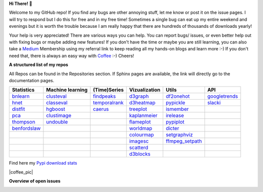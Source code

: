 **Hi There!** 👋

Welcome to my GitHub repo! If you find any bugs are other annoying stuff, let me know or post it on the issue pages. I will try to respond but I do this for free and in my free time! Sometimes a single bug can eat up my entire weekend and evenings but it is worth the trouble because I am really happy that there are hundreds of thousands of downloads yearly!

Your help is very appreciated! There are various ways you can help. You can report bugs/ issues, or even better help out with fixing bugs or maybe adding new features! If you don't have the time or maybe you are still learning, you can also take a `Medium`_ Membership using my referral link to keep reading all my hands-on blogs and learn more :-) If you don't need that, there is always an easy way with `Coffee`_ :-) Cheers!


.. _Medium: https://erdogant.medium.com/
.. _Sponsor: https://erdogant.github.io/pca/pages/html/Documentation.html
.. _Coffee: https://www.buymeacoffee.com/erdogant


**A structured list of my repos**

All Repos can be found in the Repositories section. If Sphinx pages are available, the link will directly go to the documentation pages.

.. table::
  
  +----------------+------------------+-----------------+-------------------+------------------+-----------------+    
  | Statistics     | Machine learning | (Time)Series    | Vizualization     | Utils            | API             |    
  +================+==================+=================+===================+==================+=================+     
  | `bnlearn`_     | `clusteval`_     | `findpeaks`_    | `d3graph`_        | `df2onehot`_     | `googletrends`_ |     
  +----------------+------------------+-----------------+-------------------+------------------+-----------------+   
  | `hnet`_        | `classeval`_     | `temporalrank`_ | `d3heatmap`_      | `pypickle`_      | `slacki`_       |     
  +----------------+------------------+-----------------+-------------------+------------------+-----------------+     
  | `distfit`_     | `hgboost`_       | `caerus`_       | `treeplot`_       | `ismember`_      |                 |
  +----------------+------------------+-----------------+-------------------+------------------+-----------------+       
  | `pca`_         | `clustimage`_    |                 | `kaplanmeier`_    | `irelease`_      |                 |
  +----------------+------------------+-----------------+-------------------+------------------+-----------------+    
  | `thompson`_    | `undouble`_      |                 | `flameplot`_      | `pypiplot`_      |                 |                  
  +----------------+------------------+-----------------+-------------------+------------------+-----------------+    
  | `benfordslaw`_ |                  |                 | `worldmap`_       | `dicter`_        |                 |                  
  +----------------+------------------+-----------------+-------------------+------------------+-----------------+    
  |                |                  |                 | `colourmap`_      |`setgraphviz`_    |                 |                  
  +----------------+------------------+-----------------+-------------------+------------------+-----------------+    
  |                |                  |                 | `imagesc`_        |`ffmpeg_setpath`_ |                 |                  
  +----------------+------------------+-----------------+-------------------+------------------+-----------------+   
  |                |                  |                 | `scatterd`_       |                  |                 | 
  +----------------+------------------+-----------------+-------------------+------------------+-----------------+ 
  |                |                  |                 | `d3blocks`_       |                  |                 | 
  +----------------+------------------+-----------------+-------------------+------------------+-----------------+ 
  

.. _setgraphviz: https://github.com/erdogant/setgraphviz
.. _ffmpeg_setpath: https://github.com/erdogant/ffmpeg_setpath
.. _dicter: https://erdogant.github.io/dicter/
.. _bnlearn: https://erdogant.github.io/bnlearn/
.. _hnet: https://erdogant.github.io/hnet/
.. _distfit: https://erdogant.github.io/distfit/
.. _classeval: https://erdogant.github.io/classeval/
.. _hgboost: https://erdogant.github.io/hgboost/
.. _findpeaks: https://erdogant.github.io/findpeaks/
.. _clustimage: https://erdogant.github.io/clustimage/
.. _undouble:  https://erdogant.github.io/undouble/
.. _clusteval: https://erdogant.github.io/clusteval
.. _pypickle: https://erdogant.github.io/pypickle
.. _ismember: https://erdogant.github.io/ismember
.. _d3graph: https://erdogant.github.io/d3graph/
.. _pca: https://erdogant.github.io/pca
.. _thompson: https://erdogant.github.io/thompson
.. _colourmap: https://erdogant.github.io/colourmap
.. _benfordslaw: https://erdogant.github.io/benfordslaw
.. _temporalrank: https://github.com/erdogant/temporalrank
.. _caerus: https://github.com/erdogant/caerus
.. _d3heatmap: https://github.com/erdogant/d3heatmap
.. _treeplot: https://github.com/erdogant/treeplot
.. _kaplanmeier: https://github.com/erdogant/kaplanmeier
.. _flameplot: https://github.com/erdogant/flameplot
.. _worldmap: https://github.com/erdogant/worldmap
.. _imagesc: https://github.com/erdogant/imagesc
.. _scatterd: https://github.com/erdogant/scatterd
.. _d3blocks: https://d3blocks.github.io/d3blocks/
.. _df2onehot: https://github.com/erdogant/df2onehot
.. _irelease: https://github.com/erdogant/irelease
.. _pypiplot: https://github.com/erdogant/pypiplot
.. _googletrends: https://github.com/erdogant/googletrends
.. _slacki: https://github.com/erdogant/slacki


Find here my `Pypi download stats`_

.. _Pypi download stats: https://erdogant.github.io/docs/imagesc/pypi/pypi_heatmap.html


|coffee_pic|

.. |coffee_pic| image::  https://cdn.ko-fi.com/cdn/kofi1.png?v=3
   :target: https://www.buymeacoffee.com/erdogant
   :height: 36
   :style: border:0px;height:36px;
   :alt: Buy Me a Coffee at ko-fi.com


**Overview of open issues**

|d3blocks|
|bnlearn|
|hnet|
|distfit|
|pca|
|benfordslaw|
|clustimage|
|undouble|
|clusteval|
|classeval|
|hgboost|
|findpeaks|
|d3graph|
|d3heatmap|
|treeplot|
|kaplanmeier|
|ismember|
|dicter|


.. |d3blocks| image::  https://img.shields.io/github/issues/d3blocks/d3blocks.svg
   :target: https://github.com/d3blocks/d3blocks/issues
.. |bnlearn| image::  https://img.shields.io/github/issues/erdogant/bnlearn.svg
   :target: https://github.com/erdogant/bnlearn/issues
.. |hnet| image::  https://img.shields.io/github/issues/erdogant/hnet.svg
   :target: https://github.com/erdogant/hnet/issues
.. |distfit| image::  https://img.shields.io/github/issues/erdogant/distfit.svg
   :target: https://github.com/erdogant/distfit/issues
.. |pca| image::  https://img.shields.io/github/issues/erdogant/pca.svg
   :target: https://github.com/erdogant/pca/issues
.. |benfordslaw| image::  https://img.shields.io/github/issues/erdogant/benfordslaw.svg
   :target: https://github.com/erdogant/benfordslaw/issues
.. |clusteval| image::  https://img.shields.io/github/issues/erdogant/clusteval.svg
   :target: https://github.com/erdogant/clusteval/issues
.. |classeval| image::  https://img.shields.io/github/issues/erdogant/classeval.svg
   :target: https://github.com/erdogant/classeval/issues
.. |clustimage| image::  https://img.shields.io/github/issues/erdogant/clustimage.svg
   :target: https://github.com/erdogant/clustimage/issues
.. |undouble| image::  https://img.shields.io/github/issues/erdogant/undouble.svg
   :target: https://github.com/erdogant/undouble/issues
.. |hgboost| image::  https://img.shields.io/github/issues/erdogant/hgboost.svg
   :target: https://github.com/erdogant/hgboost/issues
.. |findpeaks| image::  https://img.shields.io/github/issues/erdogant/findpeaks.svg
   :target: https://github.com/erdogant/findpeaks/issues
.. |d3graph| image::  https://img.shields.io/github/issues/erdogant/d3graph.svg
   :target: https://github.com/erdogant/d3graph/issues
.. |d3heatmap| image::  https://img.shields.io/github/issues/erdogant/d3heatmap.svg
   :target: https://github.com/erdogant/d3heatmap/issues
.. |treeplot| image::  https://img.shields.io/github/issues/erdogant/treeplot.svg
   :target: https://github.com/erdogant/treeplot/issues
.. |kaplanmeier| image::  https://img.shields.io/github/issues/erdogant/kaplanmeier.svg
   :target: https://github.com/erdogant/kaplanmeier/issues
.. |ismember| image::  https://img.shields.io/github/issues/erdogant/ismember.svg
   :target: https://github.com/erdogant/ismember/issues
.. |dicter| image::  https://img.shields.io/github/issues/erdogant/dicter.svg
   :target: https://github.com/erdogant/dicter/issues

